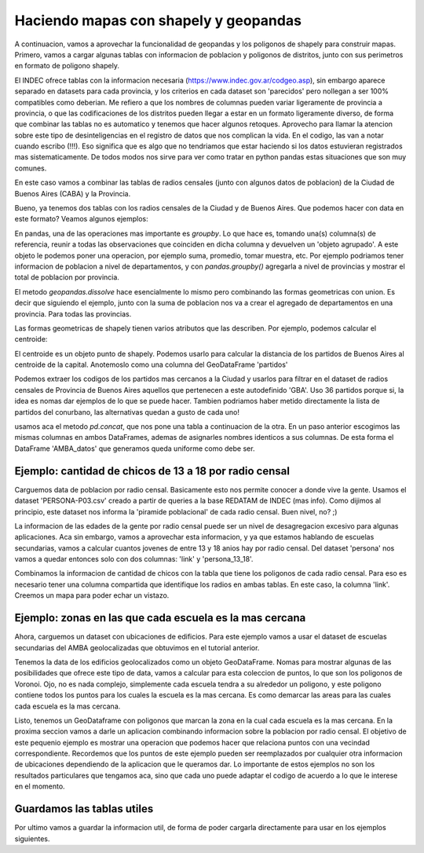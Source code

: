 Haciendo mapas con shapely y geopandas
======================================

A continuacion, vamos a aprovechar la funcionalidad de geopandas y los poligonos de shapely para construir mapas. Primero, vamos a cargar algunas tablas con informacion de poblacion y poligonos de distritos, junto con sus perimetros en formato de poligono shapely.

El INDEC ofrece tablas con la informacion necesaria (https://www.indec.gov.ar/codgeo.asp), sin embargo aparece separado en datasets para cada provincia, y los criterios en cada dataset son 'parecidos' pero nollegan a ser 100% compatibles como deberian. Me refiero a que los nombres de columnas pueden variar ligeramente de provincia a provincia, o que las codificaciones de los distritos pueden llegar a estar en un formato ligeramente diverso, de forma que combinar las tablas no es automatico y tenemos que hacer algunos retoques. Aprovecho para llamar la atencion sobre este tipo de desinteligencias en el registro de datos que nos complican la vida. En el codigo, las van a notar cuando escribo (!!!). Eso significa que es algo que no tendriamos que estar haciendo si los datos estuvieran registrados mas sistematicamente. De todos modos nos sirve para ver como tratar en python pandas estas situaciones que son muy comunes.

En este caso vamos a combinar las tablas de radios censales (junto con algunos datos de poblacion) de la Ciudad de Buenos Aires (CABA) y la Provincia.


.. ipython:: python

    # Cargar archivo
    CABA_datos = gpd.read_file("datos/CABA/cabaxrdatos.shp")
    # Seleccionar columnas deseadas
    CABA_datos = CABA_datos[[u'PROV', u'DEPTO',u'LINK',u'VARONES',u'MUJERES',u'TOT_POB', u'HOGARES', u'VIV_PART', u'VIV_PART_H', u'geometry']]
    # Tenemos que renombrarlas para que coincidan con las de la tabla de Buenos Aires (!!!)
    CABA_datos.columns = [u'prov', u'depto',u'link',u'varon',u'mujer',u'totalpobl', u'hogares', u'viviendasp', u'viv_part_h', u'geometry']

    # Cargar archivo
    Buenos_Aires_datos = gpd.read_file("datos/Buenos Aires/Buenos_Aires_con_datos.shp")
    # Le faltan columnas con codigo de provincia y departamento (!!!)
    Buenos_Aires_datos['prov'] = Buenos_Aires_datos['link'].str[:2]
    Buenos_Aires_datos['depto'] = Buenos_Aires_datos['link'].str[2:5]
    Buenos_Aires_datos['dpto_link'] = Buenos_Aires_datos['link'].str[:5]
    Buenos_Aires_datos = Buenos_Aires_datos[[u'prov', u'depto', u'link', u'varon', u'mujer', u'totalpobl',
           u'hogares', u'viviendasp', u'viv_part_h', u'geometry']]

Bueno, ya tenemos dos tablas con los radios censales de la Ciudad y de Buenos Aires. Que podemos hacer con data en este formato?
Veamos algunos ejemplos:

.. ipython:: python
    CABA_polygon = CABA_datos.dissolve(by = 'prov')['geometry']
    partidos = Buenos_Aires_datos.dissolve(by = 'depto')[['geometry']]

    
En pandas, una de las operaciones mas importante es `groupby`. Lo que hace es, tomando una(s) columna(s) de referencia, reunir a todas las observaciones que coinciden en dicha columna y devuelven un 'objeto agrupado'. A este objeto le podemos poner una operacion, por ejemplo suma, promedio, tomar muestra, etc. Por ejemplo podriamos tener informacion de poblacion a nivel de departamentos, y con `pandas.groupby()` agregarla a nivel de provincias y mostrar el total de poblacion por provincia. 

El metodo `geopandas.dissolve` hace esencialmente lo mismo pero combinando las formas geometricas con union. Es decir que siguiendo el ejemplo, junto con la suma de poblacion nos va a crear el agregado de departamentos en una provincia. Para todas las provincias.

Las formas geometricas de shapely tienen varios atributos que las describen. Por ejemplo, podemos calcular el centroide:

.. ipython:: python
    CABA_centroid = CABA_polygon.centroid.iloc[0]
    
El centroide es un objeto punto de shapely. Podemos usarlo para calcular la distancia de los partidos de Buenos Aires al centroide de la capital. Anotemoslo como una columna del GeoDataFrame 'partidos'

.. ipython:: python
    partidos['distancia_CABA'] = [CABA_centroid.distance(m) for m in partidos.geometry]
    
Podemos extraer los codigos de los partidos mas cercanos a la Ciudad y usarlos para filtrar en el dataset de radios censales de Provincia de Buenos Aires aquellos que pertenecen a este autodefinido 'GBA'. Uso 36 partidos porque si, la idea es nomas dar ejemplos de lo que se puede hacer. Tambien podriamos haber metido directamente la lista de partidos del conurbano, las alternativas quedan a gusto de cada uno! 

.. ipython:: python
    partidos_GBA = partidos.sort_values(by = 'distancia_CABA')[:36].index
    GBA_datos = Buenos_Aires_datos.loc[Buenos_Aires_datos.depto.isin(partidos_GBA)]
    AMBA_datos = pd.concat([CABA_datos, GBA_datos])
    
usamos aca el metodo `pd.concat`, que nos pone una tabla a continuacion de la otra. En un paso anterior escogimos las mismas columnas en ambos DataFrames, ademas de asignarles nombres identicos a sus columnas. De esta forma el DataFrame 'AMBA_datos' que generamos queda uniforme como debe ser.

Ejemplo: cantidad de chicos de 13 a 18 por radio censal
-------------------------------------------------------

Carguemos data de poblacion por radio censal. Basicamente esto nos permite conocer a donde vive la gente. Usamos el dataset 'PERSONA-P03.csv' creado a partir de queries a la base REDATAM de INDEC (mas info). Como dijimos al principio, este dataset nos informa la 'piramide poblacional' de cada radio censal. Buen nivel, no? ;)

.. ipython:: python

    persona = gpd.GeoDataFrame(pd.read_csv('datos/PERSONA-P03.csv'))
    persona.rename(columns={'radio': 'link', 'TOTAL': 'totalpobl'}, inplace=True)
    # Aca tenemos que prestar atencion y completar con un cero por delante, en caso de que haya sido removido automaticamente en algun paso intermedio.
    persona['link'] = persona['link'].astype(str).str.zfill(9)

La informacion de las edades de la gente por radio censal puede ser un nivel de desagregacion excesivo para algunas aplicaciones. Aca sin embargo, vamos a aprovechar esta informacion, y ya que estamos hablando de escuelas secundarias, vamos a calcular cuantos jovenes de entre 13 y 18 anios hay por radio censal. Del dataset 'persona' nos vamos a quedar entonces solo con dos columnas: 'link' y 'persona_13_18'.

.. ipython:: python
    # Sumar personas en edades 13 a 18.
    persona['persona_13_18'] = persona.iloc[:, 14:19].sum(axis = 1)

    # Combinar con la tabla AMBA_datos, que contiene los poligonos de los radios censales. 
    AMBA_datos_persona_13_18 = AMBA_datos.merge(persona[['link', 'persona_13_18']], on = 'link')
    # Calcular area en km2
    AMBA_datos_persona_13_18["area_km2"] = 10**-6 * AMBA_datos_persona_13_18['geometry'].area
    # Con cantidad de chicos y area, calcular densidad
    AMBA_datos_persona_13_18['densidad'] = AMBA_datos_persona_13_18['persona_13_18'] / AMBA_datos_persona_13_18["area_km2"]

Combinamos la informacion de cantidad de chicos con la tabla que tiene los poligonos de cada radio censal. Para eso es necesario tener una columna compartida que identifique los radios en ambas tablas. En este caso, la columna 'link'. Creemos un mapa para poder echar un vistazo.

.. ipython:: python
    f, ax = plt.subplots(1, figsize=(10, 10))
    AMBA_datos_persona_13_18.plot(axes = ax, column = 'densidad', cmap='gray', edgecolors = 'None', vmin = 0, vmax = 2300, alpha = 0.5)
    # Graficamos tambien los partidos (sin pintar y con borde blanco) como referencia visual.
    partidos.plot(axes=ax, color = 'None', edgecolor = 'w')
    plt.xlim(4140000, 4220000)
    plt.ylim(6100000, 6180000)
    plt.show()
    
Ejemplo: zonas en las que cada escuela es la mas cercana
--------------------------------------------------------

Ahora, carguemos un dataset con ubicaciones de edificios. Para este ejemplo vamos a usar el dataset de escuelas secundarias del AMBA geolocalizadas que obtuvimos en el tutorial anterior. 

.. ipython:: python
    # Cargar csv, y tirar observaciones sin localizar.
    edificios = pd.read_csv('datos/esc_sec_AMBA_geoloc_full.csv').dropna()

    # Pasar la data de latitud y longitud a objetos shapely.Point
    geometry = [Point(xy) for xy in zip(edificios.lng, edificios.lat)]
    edificios.drop(['lng', 'lat'], axis=1, inplace=True)

    # Lo reescribimos como GeoDataFrame, indicando el sistema de coordenadas.
    edificios = GeoDataFrame(edificios, crs = {'init': u'epsg:4326'}, geometry=geometry)

    # Pero pasamos al sistema de coordenadas (CRS) de 'partidos'. Todos los otros datos ya estan en este CRS.
    edificios['geometry'] = edificios['geometry'].to_crs(crs=partidos.crs)

Tenemos la data de los edificios geolocalizados como un objeto GeoDataFrame. Nomas para mostrar algunas de las posibilidades que ofrece este tipo de data, vamos a calcular para esta coleccion de puntos, lo que son los poligonos de Voronoi. Ojo, no es nada complejo, simplemente cada escuela tendra a su alrededor un poligono, y este poligono contiene todos los puntos para los cuales la escuela es la mas cercana. Es como demarcar las areas para las cuales cada escuela es la mas cercana. 

.. ipython:: python

    from scipy.spatial import Voronoi, voronoi_plot_2d
    import shapely.geometry
    import shapely.ops
    
    # Necesitaremos tener una columna con el valor de 'x' e 'y'.
    def getPointCoords(row, geom, coord_type):
    
        """Calculates coordinates ('x' or 'y') of a Point geometry"""
        if coord_type == 'x':
            return row[geom].x
        elif coord_type == 'y':
            return row[geom].y
    edificios['x'] = edificios.apply(getPointCoords, geom='geometry', coord_type='x', axis=1)
    edificios['y'] = edificios.apply(getPointCoords, geom='geometry', coord_type='y', axis=1)
    
    # Lista de puntos (ubicaciones de las escuelas en este caso) y calculo de los poligonos de Voronoi.
    points = edificios[['x','y']].as_matrix()
    vor = Voronoi(points)

    # Crear mapa
    f, ax = plt.subplots(1, figsize=(10, 10))
    # Incluimos partidos (GBA) y comunas (CABA), demarcados con lineas rojas...
    partidos['geometry'].plot(axes=ax, color = 'None', edgecolor = 'red')
    CABA_datos.dissolve(by = 'depto')['geometry'].plot(axes=ax, color = 'None', edgecolor = 'red')
    # y los poligonos.
    voronoi_plot_2d(vor, ax=ax)

    # Limites del mapa
    plt.xlim(4160000, 4200000)
    plt.ylim(6120000, 6160000)
    plt.show()

    # Recoger todas las lineas y armarlas en poligonos.
    lines = [shapely.geometry.LineString(vor.vertices[line]) for line in vor.ridge_vertices]
    p = []
    for poly in shapely.ops.polygonize(lines):
        p += [poly]

    # Creamos un dataframe con la informacion de los poligonos
    voronoi = gpd.GeoDataFrame(p, columns = ['geometry'])

Listo, tenemos un GeoDataframe con poligonos que marcan la zona en la cual cada escuela es la mas cercana. En la proxima seccion vamos a darle un aplicacion combinando informacion sobre la poblacion por radio censal. El objetivo de este pequenio ejemplo es mostrar una operacion que podemos hacer que relaciona puntos con una vecindad correspondiente. Recordemos que los puntos de este ejemplo pueden ser reemplazados por cualquier otra informacion de ubicaciones dependiendo de la aplicacion que le queramos dar. Lo importante de estos ejemplos no son los resultados particulares que tengamos aca, sino que cada uno puede adaptar el codigo de acuerdo a lo que le interese en el momento.

Guardamos las tablas utiles
---------------------------
Por ultimo vamos a guardar la informacion util, de forma de poder cargarla directamente para usar en los ejemplos siguientes.

.. ipython:: python
    voronoi.to_file('datos/voronoi_escuelas_secundarias_AMBA.shp')
    AMBA_datos_persona_13_18.to_file('datos/AMBA_datos_persona_13_18.shp')
    partidos.to_file('datos/partidos.shp')
    CABA_datos.to_file('datos/CABA_datos.shp')
